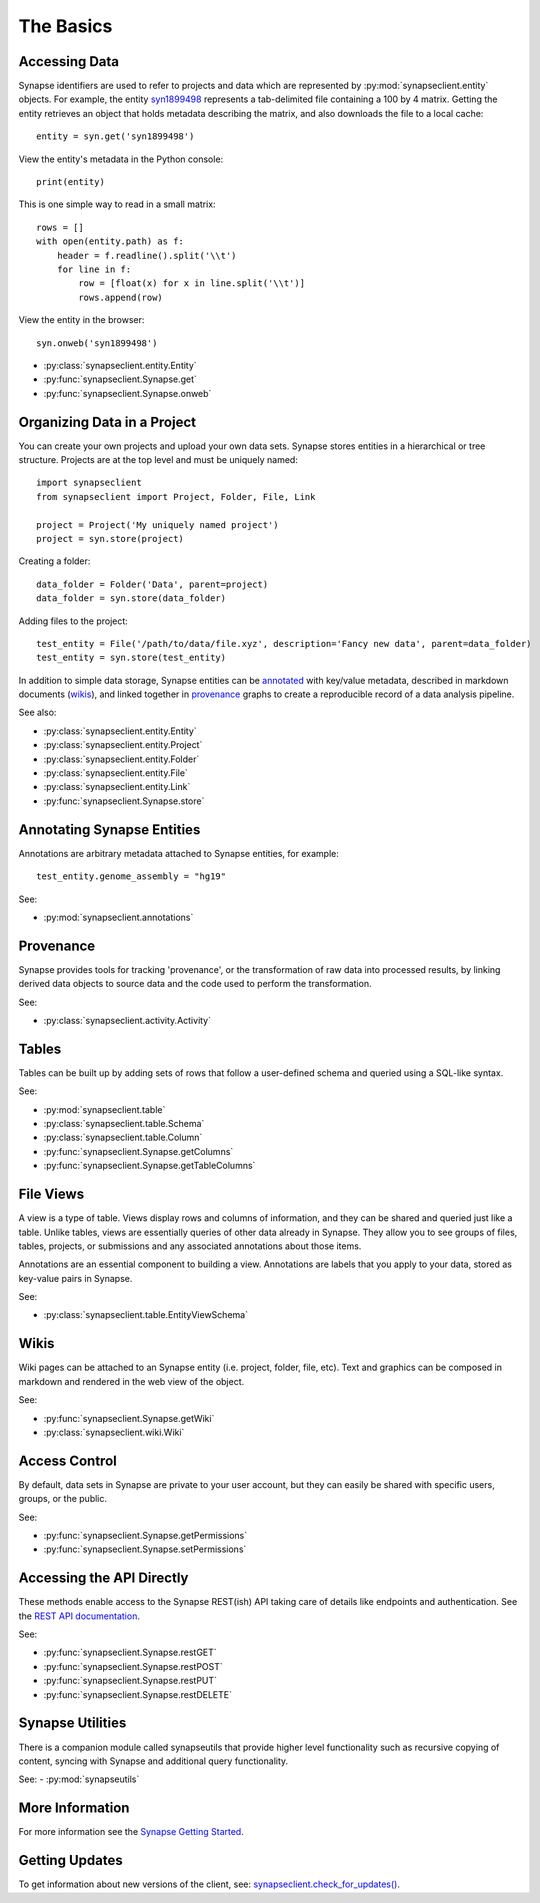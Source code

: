 **********
The Basics
**********


Accessing Data
==============

Synapse identifiers are used to refer to projects and data which are represented by :py:mod:`synapseclient.entity`
objects. For example, the entity `syn1899498 <https://www.synapse.org/#!Synapse:syn1899498>`_ represents a tab-delimited
file containing a 100 by 4 matrix. Getting the entity retrieves an object that holds metadata describing the matrix,
and also downloads the file to a local cache::

    entity = syn.get('syn1899498')

View the entity's metadata in the Python console::

    print(entity)

This is one simple way to read in a small matrix::

    rows = []
    with open(entity.path) as f:
        header = f.readline().split('\\t')
        for line in f:
            row = [float(x) for x in line.split('\\t')]
            rows.append(row)

View the entity in the browser::

    syn.onweb('syn1899498')

- :py:class:`synapseclient.entity.Entity`
- :py:func:`synapseclient.Synapse.get`
- :py:func:`synapseclient.Synapse.onweb`


Organizing Data in a Project
============================

You can create your own projects and upload your own data sets. Synapse stores entities in a hierarchical or tree
structure. Projects are at the top level and must be uniquely named::

    import synapseclient
    from synapseclient import Project, Folder, File, Link

    project = Project('My uniquely named project')
    project = syn.store(project)

Creating a folder::

    data_folder = Folder('Data', parent=project)
    data_folder = syn.store(data_folder)

Adding files to the project::

    test_entity = File('/path/to/data/file.xyz', description='Fancy new data', parent=data_folder)
    test_entity = syn.store(test_entity)

In addition to simple data storage, Synapse entities can be `annotated <#annotating-synapse-entities>`_ with key/value
metadata, described in markdown documents (wikis_), and linked together in provenance_ graphs to create a reproducible
record of a data analysis pipeline.

See also:

- :py:class:`synapseclient.entity.Entity`
- :py:class:`synapseclient.entity.Project`
- :py:class:`synapseclient.entity.Folder`
- :py:class:`synapseclient.entity.File`
- :py:class:`synapseclient.entity.Link`
- :py:func:`synapseclient.Synapse.store`

Annotating Synapse Entities
===========================

Annotations are arbitrary metadata attached to Synapse entities, for example::

    test_entity.genome_assembly = "hg19"

See:

- :py:mod:`synapseclient.annotations`

Provenance
==========

Synapse provides tools for tracking 'provenance', or the transformation of raw data into processed results, by linking
derived data objects to source data and the code used to perform the transformation.

See:

- :py:class:`synapseclient.activity.Activity`

Tables
======

Tables can be built up by adding sets of rows that follow a user-defined schema and queried using a SQL-like syntax.

See:

- :py:mod:`synapseclient.table`
- :py:class:`synapseclient.table.Schema`
- :py:class:`synapseclient.table.Column`
- :py:func:`synapseclient.Synapse.getColumns`
- :py:func:`synapseclient.Synapse.getTableColumns`

File Views
==========

A view is a type of table. Views display rows and columns of information, and they can be
shared and queried just like a table. Unlike tables, views are essentially queries of
other data already in Synapse. They allow you to see groups of files, tables, projects, or submissions and any associated annotations about those items.

Annotations are an essential component to building a view. Annotations are labels
that you apply to your data, stored as key-value pairs in Synapse.

See:

- :py:class:`synapseclient.table.EntityViewSchema`


Wikis
=====

Wiki pages can be attached to an Synapse entity (i.e. project, folder, file, etc). Text and graphics can be composed in
markdown and rendered in the web view of the object.

See:

- :py:func:`synapseclient.Synapse.getWiki`
- :py:class:`synapseclient.wiki.Wiki`


Access Control
==============

By default, data sets in Synapse are private to your user account, but they can easily be shared with specific users,
groups, or the public.

See:

- :py:func:`synapseclient.Synapse.getPermissions`
- :py:func:`synapseclient.Synapse.setPermissions`

Accessing the API Directly
==========================

These methods enable access to the Synapse REST(ish) API taking care of details like endpoints and authentication.
See the `REST API documentation <https://rest-docs.synapse.org/rest/>`_.

See:

- :py:func:`synapseclient.Synapse.restGET`
- :py:func:`synapseclient.Synapse.restPOST`
- :py:func:`synapseclient.Synapse.restPUT`
- :py:func:`synapseclient.Synapse.restDELETE`


Synapse Utilities
=================

There is a companion module called synapseutils that provide higher level functionality such as recursive copying of
content, syncing with Synapse and additional query functionality.

See:
- :py:mod:`synapseutils`

More Information
================

For more information see the `Synapse Getting Started <https://help.synapse.org/docs/Getting-Started.2055471150.html>`_.

Getting Updates
===============

To get information about new versions of the client, see:
`synapseclient.check_for_updates() <Versions.html#synapseclient.version_check.check_for_updates>`_.
